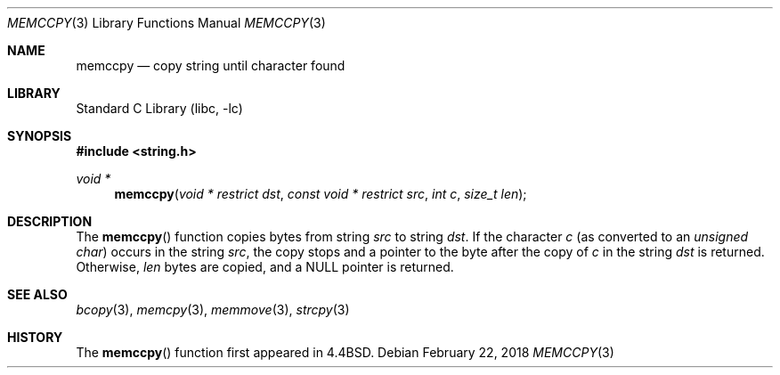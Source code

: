 .\" Copyright (c) 1990, 1991, 1993
.\"	The Regents of the University of California.  All rights reserved.
.\"
.\" Redistribution and use in source and binary forms, with or without
.\" modification, are permitted provided that the following conditions
.\" are met:
.\" 1. Redistributions of source code must retain the above copyright
.\"    notice, this list of conditions and the following disclaimer.
.\" 2. Redistributions in binary form must reproduce the above copyright
.\"    notice, this list of conditions and the following disclaimer in the
.\"    documentation and/or other materials provided with the distribution.
.\" 3. Neither the name of the University nor the names of its contributors
.\"    may be used to endorse or promote products derived from this software
.\"    without specific prior written permission.
.\"
.\" THIS SOFTWARE IS PROVIDED BY THE REGENTS AND CONTRIBUTORS ``AS IS'' AND
.\" ANY EXPRESS OR IMPLIED WARRANTIES, INCLUDING, BUT NOT LIMITED TO, THE
.\" IMPLIED WARRANTIES OF MERCHANTABILITY AND FITNESS FOR A PARTICULAR PURPOSE
.\" ARE DISCLAIMED.  IN NO EVENT SHALL THE REGENTS OR CONTRIBUTORS BE LIABLE
.\" FOR ANY DIRECT, INDIRECT, INCIDENTAL, SPECIAL, EXEMPLARY, OR CONSEQUENTIAL
.\" DAMAGES (INCLUDING, BUT NOT LIMITED TO, PROCUREMENT OF SUBSTITUTE GOODS
.\" OR SERVICES; LOSS OF USE, DATA, OR PROFITS; OR BUSINESS INTERRUPTION)
.\" HOWEVER CAUSED AND ON ANY THEORY OF LIABILITY, WHETHER IN CONTRACT, STRICT
.\" LIABILITY, OR TORT (INCLUDING NEGLIGENCE OR OTHERWISE) ARISING IN ANY WAY
.\" OUT OF THE USE OF THIS SOFTWARE, EVEN IF ADVISED OF THE POSSIBILITY OF
.\" SUCH DAMAGE.
.\"
.\"     @(#)memccpy.3	8.1 (Berkeley) 6/9/93
.\" $FreeBSD: head/lib/libc/string/memccpy.3 251069 2013-05-28 20:57:40Z emaste $
.\"
.Dd February 22, 2018
.Dt MEMCCPY 3
.Os
.Sh NAME
.Nm memccpy
.Nd copy string until character found
.Sh LIBRARY
.Lb libc
.Sh SYNOPSIS
.In string.h
.Ft void *
.Fn memccpy "void * restrict dst" "const void * restrict src" "int c" "size_t len"
.Sh DESCRIPTION
The
.Fn memccpy
function
copies bytes from string
.Fa src
to string
.Fa dst .
If the character
.Fa c
(as converted to an
.Vt "unsigned char" )
occurs in the string
.Fa src ,
the copy stops and a pointer to the byte after the copy of
.Fa c
in the string
.Fa dst
is returned.
Otherwise,
.Fa len
bytes are copied, and a NULL pointer is returned.
.Sh SEE ALSO
.Xr bcopy 3 ,
.Xr memcpy 3 ,
.Xr memmove 3 ,
.Xr strcpy 3
.Sh HISTORY
The
.Fn memccpy
function first appeared in
.Bx 4.4 .
